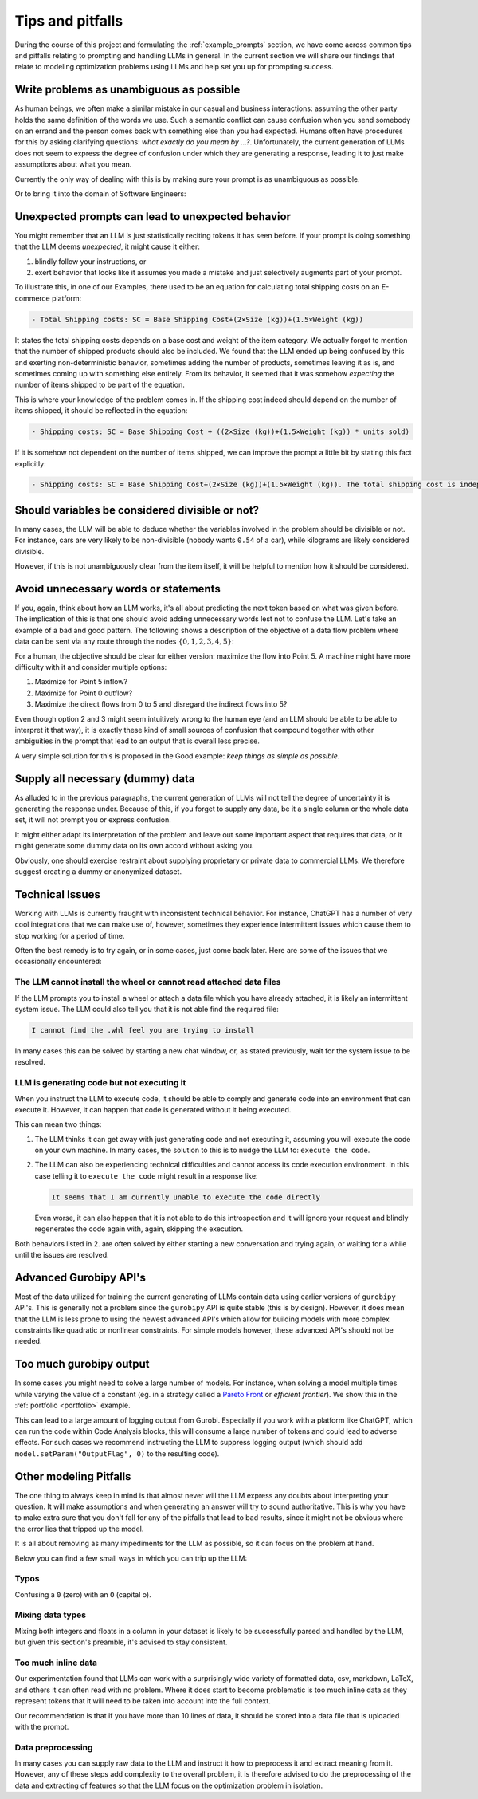 .. _tips_and_pitfalls:

Tips and pitfalls
==================

During the course of this project and formulating the :ref:`example_prompts` section, we have come across common tips
and pitfalls relating to prompting and handling LLMs in general. In the current section we will share our findings that
relate to modeling optimization problems using LLMs and help set you up for prompting success.

Write problems as unambiguous as possible
-----------------------------------------
As human beings, we often make a similar mistake in our casual and business interactions: assuming the other party holds the same definition of the
words we use. Such a semantic conflict can cause confusion when you send somebody on an errand and the person comes back
with something else than you had expected. Humans often have procedures for this by asking clarifying questions:
`what exactly do you mean by ...?`. Unfortunately, the current generation of LLMs does not seem to express the degree
of confusion under which they are generating a response, leading it to just make assumptions about what you mean.

Currently the only way of dealing with this is by making sure your prompt is as unambiguous as possible.

.. tabs::

   .. tab:: Bad

      .. code-block:: text

         Minimize energy consumption.

   .. tab:: Good

      .. code-block:: text

         Minimize the total energy consumption of all production facilities, defined as the sum of electricity, fuel, and water usage.

Or to bring it into the domain of Software Engineers:

.. tabs::

   .. tab:: Bad

      .. code-block:: text

         I want to deploy 5 applications on AWS using either EC2 and/or Fargate, but minimizing costs.
         Each application has specific CPU and RAM requirements, and you need to decide whether to deploy them on AWS EC2 instances or Fargate.

         Objective: Minimize total deployment cost

   .. tab:: Good

      .. code-block:: text

         I want to deploy 5 applications on AWS using either EC2 and/or Fargate, but minimizing costs.

         Objective: Minimize total monthly deployment costs.

         Constraints:
         - There should be 1 of every application.
         For EC2 instances:
           - One EC2 instance can run multiple Apps
           - The combined vCPU and RAM usage cannot exceed a single EC2 instance's capability
           - You can instantiate multiple EC2 instances of the same type
         For Fargate instances:
           - One Fargate instance can only run one App
           - The vCPU and RAM usage cannot exceed the Fargate instance capability
           - You can instantiate multiple Fargate instances of the same type


Unexpected prompts can lead to unexpected behavior
--------------------------------------------------
You might remember that an LLM is just statistically reciting tokens it has seen before. If your prompt is doing
something that the LLM deems `unexpected`, it might cause it either:

1. blindly follow your instructions, or
2. exert behavior that looks like it assumes you made a mistake and just selectively augments part of your prompt.

To illustrate this, in one of our Examples, there used to be an equation for calculating total shipping costs on an
E-commerce platform:

.. code-block:: console

   - Total Shipping costs: SC = Base Shipping Cost+(2×Size (kg))+(1.5×Weight (kg))

It states the total shipping costs depends on a base cost and weight of the item category. We actually forgot to mention
that the number of shipped products should also be included. We found that the LLM ended up being confused by this and
exerting non-deterministic behavior, sometimes adding the number of products, sometimes leaving it as is, and sometimes
coming up with something else entirely. From its behavior, it seemed that it was somehow `expecting` the number of
items shipped to be part of the equation.

This is where your knowledge of the problem comes in. If the shipping cost indeed should depend on the number of items
shipped, it should be reflected in the equation:

.. code-block:: console

   - Shipping costs: SC = Base Shipping Cost + ((2×Size (kg))+(1.5×Weight (kg)) * units sold)

If it is somehow not dependent on the number of items shipped, we can improve the prompt a little bit by stating this
fact explicitly:

.. code-block:: console

   - Shipping costs: SC = Base Shipping Cost+(2×Size (kg))+(1.5×Weight (kg)). The total shipping cost is independent on the number of items shipped.

Should variables be considered divisible or not?
------------------------------------------------
In many cases, the LLM will be able to deduce whether the variables involved in the problem should be divisible
or not. For instance, cars are very likely to be non-divisible (nobody wants ``0.54`` of a car), while kilograms are likely considered divisible.

However, if this is not unambiguously clear from the item itself, it will be helpful to mention how it
should be considered.

.. tabs::

   .. tab:: Bad

      .. code-block:: text

         I want to optimize my diet.

         Objective: I want to minimize the cost of food while upholding my dietary needs.

         Constraints:
         - I want to eat between 1800 and 2200 calories per day
         - At least 91 gram of protein
         - At most 65 gram of fat
         - At most 1779 mg of sodium

         ...


   .. tab:: Good

      .. code-block:: text

         I want to optimize my diet.

         Objective: I want to minimize the cost of food while upholding my dietary needs.

         Constraints:
         - I want to eat between 1800 and 2200 calories per day
         - At least 91 gram of protein
         - At most 65 gram of fat
         - At most 1779 mg of sodium
         - Portions are non-divisible

         ...

Avoid unnecessary words or statements
-------------------------------------
If you, again, think about how an LLM works, it's all about predicting the next token based on what was given before.
The implication of this is that one should avoid adding unnecessary words lest not to confuse the LLM. Let's take an
example of a bad and good pattern. The following shows a description of the objective of a data flow problem where
data can be sent via any route through the nodes :math:`\{0,1,2,3,4,5\}`:

.. tabs::

   .. tab:: Bad

      .. code-block:: text

         Imagine we're managing a telecommunications network that spans 6 key points, from a primary data center (Point 0) to a major user hub (Point 5).

         ...

         The objective is to find out the maximum amount of data that can be transferred from Point 0 (Data Center) to Point 5 (User Hub) per second.


   .. tab:: Good

      .. code-block:: text

         Imagine we're managing a telecommunications network that spans 6 key points, from a primary data center (Point 0) to a major user hub (Point 5).

         ...

         The objective is to find out the maximum amount of data that can be transferred to Point 5 (User Hub) per second.

For a human, the objective should be clear for either version: maximize the flow into Point 5. A machine might have more
difficulty with it and consider multiple options:

1. Maximize for Point 5 inflow?
2. Maximize for Point 0 outflow?
3. Maximize the direct flows from 0 to 5 and disregard the indirect flows into 5?

Even though option 2 and 3 might seem intuitively wrong to the human eye (and an LLM should be able to be able to
interpret it that way), it is exactly these kind of small sources of confusion that compound together with other
ambiguities in the prompt that lead to an output that is overall less precise.

A very simple solution for this is proposed in the Good example: `keep things as simple as possible`.

Supply all necessary (dummy) data
---------------------------------
As alluded to in the previous paragraphs, the current generation of LLMs will not tell the degree of uncertainty it
is generating the response under. Because of this, if you forget to supply any data, be it a single column or the whole
data set, it will not prompt you or express confusion.

It might either adapt its interpretation of the problem and leave out some important aspect that requires that data, or
it might generate some dummy data on its own accord without asking you.

Obviously, one should exercise restraint about supplying proprietary or private data to commercial LLMs. We therefore suggest
creating a dummy or anonymized dataset.

Technical Issues
----------------
Working with LLMs is currently fraught with inconsistent technical behavior. For instance, ChatGPT
has a number of very cool integrations that we can make use of, however, sometimes they experience intermittent issues
which cause them to stop working for a period of time.

Often the best remedy is to try again, or in some cases, just come back later. Here are some of the issues that we
occasionally encountered:

The LLM cannot install the wheel or cannot read attached data files
^^^^^^^^^^^^^^^^^^^^^^^^^^^^^^^^^^^^^^^^^^^^^^^^^^^^^^^^^^^^^^^^^^^
If the LLM prompts you to install a wheel or attach a data file which you have already attached, it is likely
an intermittent system issue. The LLM could also tell you that it is not able find the required file:

.. code-block:: console

   I cannot find the .whl feel you are trying to install


In many cases this can be solved by starting a new chat window, or, as stated previously, wait for the system issue to be
resolved.

LLM is generating code but not executing it
^^^^^^^^^^^^^^^^^^^^^^^^^^^^^^^^^^^^^^^^^^^
When you instruct the LLM to execute code, it should be able to comply and generate code into an environment
that can execute it. However, it can happen that code is generated without it being executed.

This can mean two things:

1. The LLM thinks it can get away with just generating code and not executing it, assuming you will execute the code on your own machine. In many cases, the solution to this is to nudge the LLM to: ``execute the code``.
2. The LLM can also be experiencing technical difficulties and cannot access its code execution environment. In this case telling it to ``execute the code`` might result in a response like:

   .. code-block:: console

      It seems that I am currently unable to execute the code directly

   Even worse, it can also happen that it is not able to do this introspection and it will ignore your request and blindly regenerates the code again with, again, skipping the execution.

Both behaviors listed in 2. are often solved by either starting a new conversation and trying again, or waiting for a
while until the issues are resolved.

Advanced Gurobipy API's
-----------------------
Most of the data utilized for training the current generating of LLMs contain data using earlier versions of ``gurobipy``
API's. This is generally not a problem since the ``gurobipy`` API is quite stable (this is by design). However, it does
mean that the LLM is less prone to using the newest advanced API's which allow for building models with more complex
constraints like quadratic or nonlinear constraints. For simple models however, these advanced API's should
not be needed.

Too much gurobipy output
------------------------
In some cases you might need to solve a large number of models. For instance, when solving a model multiple times while
varying the value of a constant (eg. in a strategy called a `Pareto Front <https://en.wikipedia.org/wiki/Pareto_front>`__
or `efficient frontier`). We show this in the :ref:`portfolio <portfolio>` example.

This can lead to a large amount of logging output from Gurobi. Especially if you work with a platform like ChatGPT,
which can run the code within Code Analysis blocks, this will consume a large number of tokens and could lead to
adverse effects. For such cases we recommend instructing the LLM to suppress logging output (which should add
``model.setParam("OutputFlag", 0)`` to the resulting code).

Other modeling Pitfalls
-----------------------
The one thing to always keep in mind is that almost never will the LLM express any doubts about interpreting your question. It will make assumptions and when generating an answer will try to sound authoritative.
This is why you have to make extra sure that you don't fall for any of the pitfalls that lead to bad results, since it might not be obvious where the error lies that tripped up the model.

It is all about removing as many impediments for the LLM as possible, so it can focus on the problem at hand.

Below you can find a few small ways in which you can trip up the LLM:

Typos
^^^^^
Confusing a ``0`` (zero) with an ``O`` (capital o).

Mixing data types
^^^^^^^^^^^^^^^^^
Mixing both integers and floats in a column in your dataset is likely to be successfully parsed and handled by the LLM, but given this section's preamble, it's advised to stay consistent.

Too much inline data
^^^^^^^^^^^^^^^^^^^^
Our experimentation found that LLMs can work with a surprisingly wide variety of formatted data, csv, markdown, LaTeX,
and others it can often read with no problem. Where it does start to become problematic is too much inline data as they
represent tokens that it will need to be taken into account into the full context.

Our recommendation is that if you have more than 10 lines of data, it should be stored into a data file that is uploaded
with the prompt.

Data preprocessing
^^^^^^^^^^^^^^^^^^
In many cases you can supply raw data to the LLM and instruct it how to preprocess it and extract meaning from it.
However, any of these steps add complexity to the overall problem, it is therefore advised to do the preprocessing
of the data and extracting of features so that the LLM focus on the optimization problem in isolation.
